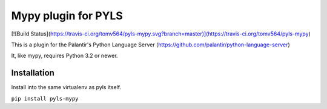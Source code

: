 Mypy plugin for PYLS
======================

[![Build Status](https://travis-ci.org/tomv564/pyls-mypy.svg?branch=master)](https://travis-ci.org/tomv564/pyls-mypy)

This is a plugin for the Palantir's Python Language Server (https://github.com/palantir/python-language-server)

It, like mypy, requires Python 3.2 or newer.


Installation
------------

Install into the same virtualenv as pyls itself.

``pip install pyls-mypy``

